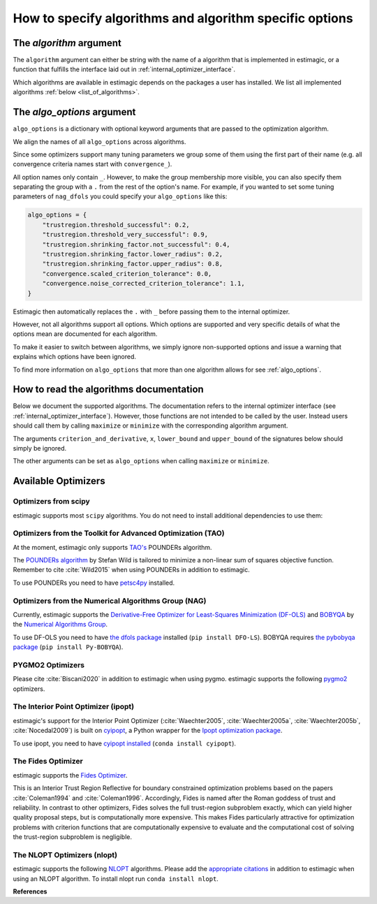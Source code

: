 .. _algorithms:

========================================================
How to specify algorithms and algorithm specific options
========================================================

The *algorithm* argument
========================

The ``algorithm`` argument can either be string with the name of a algorithm that is
implemented in estimagic, or a function that fulfills the interface laid out in
:ref:`internal_optimizer_interface`.

Which algorithms are available in estimagic depends on the packages a user has
installed. We list all implemented algorithms :ref:`below <list_of_algorithms>`.


The *algo_options* argument
===========================

``algo_options`` is a dictionary with optional keyword arguments that are passed to the
optimization algorithm.

We align the names of all ``algo_options`` across algorithms.

Since some optimizers support many tuning parameters we group some of them using the
first part of their name (e.g. all convergence criteria names start with
``convergence_``).

All option names only contain ``_``. However, to make the group membership more visible,
you can also specify them separating the group with a ``.`` from the rest of the
option's name. For example, if you wanted to set some tuning parameters of ``nag_dfols``
you could specify your ``algo_options`` like this:

.. code-block:: python

    algo_options = {
        "trustregion.threshold_successful": 0.2,
        "trustregion.threshold_very_successful": 0.9,
        "trustregion.shrinking_factor.not_successful": 0.4,
        "trustregion.shrinking_factor.lower_radius": 0.2,
        "trustregion.shrinking_factor.upper_radius": 0.8,
        "convergence.scaled_criterion_tolerance": 0.0,
        "convergence.noise_corrected_criterion_tolerance": 1.1,
    }

Estimagic then automatically replaces the ``.`` with ``_`` before passing them to the
internal optimizer.

However, not all algorithms support all options. Which options are supported and
very specific details of what the options mean are documented for each algorithm.

To make it easier to switch between algorithms, we simply ignore non-supported options
and issue a warning that explains which options have been ignored.

To find more information on ``algo_options`` that more than one algorithm allows for
see :ref:`algo_options`.


How to read the algorithms documentation
========================================


Below we document the supported algorithms. The documentation refers to the internal
optimizer interface (see :ref:`internal_optimizer_interface`). However, those functions
are not intended to be called by the user. Instead users should call them by calling
``maximize`` or ``minimize`` with the corresponding algorithm argument.

The arguments ``criterion_and_derivative``, ``x``, ``lower_bound`` and ``upper_bound``
of the signatures below should simply be ignored.

The other arguments can be set as ``algo_options`` when calling ``maximize`` or
``minimize``.


.. _list_of_algorithms:

Available Optimizers
====================


Optimizers from scipy
---------------------


.. _scipy_algorithms:


estimagic supports most ``scipy`` algorithms. You do not need to install additional
dependencies to use them:

.. dropdown::  scipy_lbfgsb

    .. autofunction:: estimagic.optimization.scipy_optimizers.scipy_lbfgsb


.. dropdown::  scipy_slsqp

    .. autofunction:: estimagic.optimization.scipy_optimizers.scipy_slsqp


.. dropdown::  scipy_neldermead

    .. autofunction:: estimagic.optimization.scipy_optimizers.scipy_neldermead


.. dropdown::  scipy_powell

    .. autofunction:: estimagic.optimization.scipy_optimizers.scipy_powell


.. dropdown::  scipy_bfgs

    .. autofunction:: estimagic.optimization.scipy_optimizers.scipy_bfgs


.. dropdown::  scipy_conjugate_gradient

    .. autofunction:: estimagic.optimization.scipy_optimizers.scipy_conjugate_gradient


.. dropdown::  scipy_newton_cg

    .. autofunction:: estimagic.optimization.scipy_optimizers.scipy_newton_cg


.. dropdown::  scipy_cobyla

    .. autofunction:: estimagic.optimization.scipy_optimizers.scipy_cobyla


.. dropdown::  scipy_truncated_newton

    .. autofunction:: estimagic.optimization.scipy_optimizers.scipy_truncated_newton


.. dropdown::  scipy_trust_constr

    .. autofunction:: estimagic.optimization.scipy_optimizers.scipy_trust_constr



.. _tao_algorithms:

Optimizers from the Toolkit for Advanced Optimization (TAO)
-----------------------------------------------------------

At the moment, estimagic only supports
`TAO's <https://www.anl.gov/mcs/tao-toolkit-for-advanced-optimization>`_
POUNDERs algorithm.

The `POUNDERs algorithm <https://www.mcs.anl.gov/papers/P5120-0414.pdf>`_
by Stefan Wild is tailored to minimize a non-linear sum of squares
objective function. Remember to cite :cite:`Wild2015` when using POUNDERs in
addition to estimagic.

To use POUNDERs you need to have
`petsc4py <https://pypi.org/project/petsc4py/>`_ installed.

.. dropdown::  tao_pounders

    .. autofunction:: estimagic.optimization.tao_optimizers.tao_pounders



.. _nag_algorithms:


Optimizers from the Numerical Algorithms Group (NAG)
----------------------------------------------------

Currently, estimagic supports the
`Derivative-Free Optimizer for Least-Squares Minimization (DF-OLS)
<https://numericalalgorithmsgroup.github.io/dfols/>`_ and
`BOBYQA <https://numericalalgorithmsgroup.github.io/pybobyqa/>`_
by the `Numerical Algorithms Group <https://www.nag.com/>`_.

To use DF-OLS you need to have `the dfols package
<https://tinyurl.com/y5ztv4yc>`_ installed (``pip install DFO-LS``). BOBYQA
requires `the pybobyqa package <https://tinyurl.com/y67foub7>`_ (``pip install
Py-BOBYQA``).

.. dropdown::  nag_dfols

    .. autofunction:: estimagic.optimization.nag_optimizers.nag_dfols

.. dropdown::  nag_pybobyqa

    .. autofunction:: estimagic.optimization.nag_optimizers.nag_pybobyqa



.. _pygmo_algorithms:

PYGMO2 Optimizers
------------------

Please cite :cite:`Biscani2020` in addition to estimagic when using pygmo.
estimagic supports the following `pygmo2 <https://esa.github.io/pygmo2>`_
optimizers.

.. dropdown::  pygmo_gaco

    .. autofunction:: estimagic.optimization.pygmo_optimizers.pygmo_gaco

.. dropdown::  pygmo_bee_colony

    .. autofunction:: estimagic.optimization.pygmo_optimizers.pygmo_bee_colony

.. dropdown::  pygmo_de

    .. autofunction:: estimagic.optimization.pygmo_optimizers.pygmo_de

.. dropdown::  pygmo_sea

    .. autofunction:: estimagic.optimization.pygmo_optimizers.pygmo_sea

.. dropdown::  pygmo_sga

    .. autofunction:: estimagic.optimization.pygmo_optimizers.pygmo_sga

.. dropdown::  pygmo_sade

    .. autofunction:: estimagic.optimization.pygmo_optimizers.pygmo_sade


.. dropdown::  pygmo_cmaes

    .. autofunction:: estimagic.optimization.pygmo_optimizers.pygmo_cmaes

.. dropdown::  pygmo_simulated_annealing

    .. autofunction:: estimagic.optimization.pygmo_optimizers.pygmo_simulated_annealing

.. dropdown::  pygmo_pso

    .. autofunction:: estimagic.optimization.pygmo_optimizers.pygmo_pso

.. dropdown::  pygmo_pso_gen

    .. autofunction:: estimagic.optimization.pygmo_optimizers.pygmo_pso_gen

.. dropdown::  pygmo_mbh

    .. autofunction:: estimagic.optimization.pygmo_optimizers.pygmo_mbh

.. dropdown::  pygmo_xnes

    .. autofunction:: estimagic.optimization.pygmo_optimizers.pygmo_xnes

.. dropdown::  pygmo_gwo

    .. autofunction:: estimagic.optimization.pygmo_optimizers.pygmo_gwo

.. dropdown::  pygmo_compass_search

    .. autofunction:: estimagic.optimization.pygmo_optimizers.pygmo_compass_search

.. dropdown::  pygmo_ihs

    .. autofunction:: estimagic.optimization.pygmo_optimizers.pygmo_ihs

.. dropdown::  pygmo_de1220

    .. autofunction:: estimagic.optimization.pygmo_optimizers.pygmo_de1220


.. _ipopt_algorithm:

The Interior Point Optimizer (ipopt)
------------------------------------

estimagic's support for the Interior Point Optimizer (:cite:`Waechter2005`,
:cite:`Waechter2005a`, :cite:`Waechter2005b`, :cite:`Nocedal2009`) is built on
`cyipopt <https://cyipopt.readthedocs.io/en/latest/index.html>`_, a Python wrapper
for the `Ipopt optimization package <https://coin-or.github.io/Ipopt/index.html>`_.

To use ipopt, you need to have `cyipopt installed
<https://cyipopt.readthedocs.io/en/latest/index.html>`_ (``conda install
cyipopt``).


.. dropdown:: ipopt

    .. autofunction:: estimagic.optimization.cyipopt_optimizers.ipopt

.. _fides_algorithm:

The Fides Optimizer
-------------------

estimagic supports the `Fides Optimizer
<https://fides-optimizer.readthedocs.io/en/latest>`_.

This is an Interior Trust Region Reflective for boundary constrained optimization
problems based on the papers :cite:`Coleman1994` and :cite:`Coleman1996`. Accordingly,
Fides is named after the Roman goddess of trust and reliability. In contrast to other
optimizers, Fides solves the full trust-region subproblem exactly, which can yield
higher quality proposal steps, but is computationally more expensive. This makes Fides
particularly attractive for optimization problems with criterion functions that are
computationally expensive to evaluate and the computational cost of solving the
trust-region subproblem is negligible.

.. dropdown:: fides

    .. autofunction:: estimagic.optimization.fides_optimizers.fides


The NLOPT Optimizers (nlopt)
-----------------------------

estimagic supports the following `NLOPT <https://nlopt.readthedocs.io/en/latest/>`_
algorithms. Please add the `appropriate citations
<https://nlopt.readthedocs.io/en/latest/Citing_NLopt/>`_ in addition to estimagic when
using an NLOPT algorithm. To install nlopt run ``conda install nlopt``.

.. dropdown:: nlopt_bobyqa

    .. autofunction:: estimagic.optimization.nlopt_optimizers.nlopt_bobyqa

.. dropdown:: nlopt_neldermead

    .. autofunction:: estimagic.optimization.nlopt_optimizers.nlopt_neldermead

.. dropdown:: nlopt_praxis

    .. autofunction:: estimagic.optimization.nlopt_optimizers.nlopt_praxis

.. dropdown:: nlopt_cobyla

    .. autofunction:: estimagic.optimization.nlopt_optimizers.nlopt_cobyla

.. dropdown:: nlopt_sbplx

    .. autofunction:: estimagic.optimization.nlopt_optimizers.nlopt_sbplx

.. dropdown:: nlopt_newuoa

    .. autofunction:: estimagic.optimization.nlopt_optimizers.nlopt_newuoa

.. dropdown:: nlopt_tnewton

    .. autofunction:: estimagic.optimization.nlopt_optimizers.nlopt_tnewton

.. dropdown:: nlopt_lbfgs

    .. autofunction:: estimagic.optimization.nlopt_optimizers.nlopt_lbfgs

.. dropdown:: nlopt_ccsaq

    .. autofunction:: estimagic.optimization.nlopt_optimizers.nlopt_ccsaq

.. dropdown:: nlopt_mma

    .. autofunction:: estimagic.optimization.nlopt_optimizers.nlopt_mma

.. dropdown:: nlopt_var

    .. autofunction:: estimagic.optimization.nlopt_optimizers.nlopt_var

.. dropdown:: nlopt_slsqp

    .. autofunction:: estimagic.optimization.nlopt_optimizers.nlopt_slsqp

.. dropdown:: nlopt_direct

    .. autofunction:: estimagic.optimization.nlopt_optimizers.nlopt_direct

.. dropdown:: nlopt_esch

    .. autofunction:: estimagic.optimization.nlopt_optimizers.nlopt_esch

.. dropdown:: nlopt_isres

    .. autofunction:: estimagic.optimization.nlopt_optimizers.nlopt_isres

.. dropdown:: nlopt_crs2_lm

    .. autofunction:: estimagic.optimization.nlopt_optimizers.nlopt_crs2_lm


**References**

.. bibliography:: ../../refs.bib
    :labelprefix: algo_
    :filter: docname in docnames
    :style: unsrt
